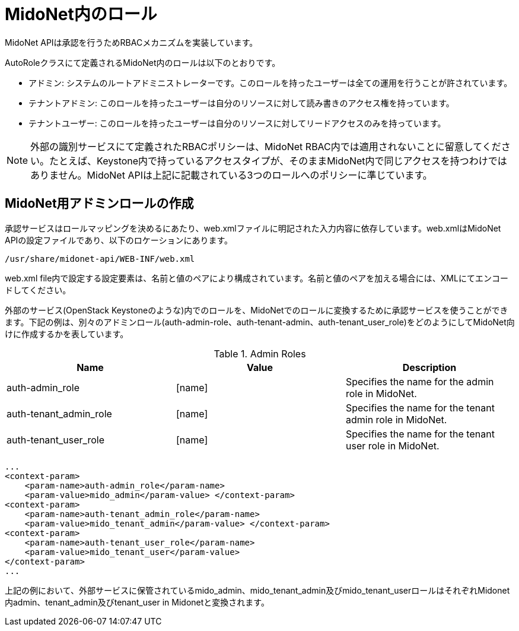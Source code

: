 [[authentication_roles]]

= MidoNet内のロール

MidoNet APIは承認を行うためRBACメカニズムを実装しています。

AutoRoleクラスにて定義されるMidoNet内のロールは以下のとおりです。

* アドミン: システムのルートアドミニストレーターです。このロールを持ったユーザーは全ての運用を行うことが許されています。

* テナントアドミン: このロールを持ったユーザーは自分のリソースに対して読み書きのアクセス権を持っています。

* テナントユーザー: このロールを持ったユーザーは自分のリソースに対してリードアクセスのみを持っています。

[NOTE]
外部の識別サービスにて定義されたRBACポリシーは、MidoNet RBAC内では適用されないことに留意してください。たとえば、Keystone内で持っているアクセスタイプが、そのままMidoNet内で同じアクセスを持つわけではありません。MidoNet APIは上記に記載されている3つのロールへのポリシーに準じています。

++++
<?dbhtml stop-chunking?>
++++

== MidoNet用アドミンロールの作成

承認サービスはロールマッピングを決めるにあたり、web.xmlファイルに明記された入力内容に依存しています。web.xmlはMidoNet APIの設定ファイルであり、以下のロケーションにあります。

[source]
/usr/share/midonet-api/WEB-INF/web.xml

web.xml file内で設定する設定要素は、名前と値のペアにより構成されています。名前と値のペアを加える場合には、XMLにてエンコードしてください。

外部のサービス(OpenStack Keystoneのような)内でのロールを、MidoNetでのロールに変換するために承認サービスを使うことができます。下記の例は、別々のアドミンロール(auth-admin-role、auth-tenant-admin、auth-tenant_user_role)をどのようにしてMidoNet向けに作成するかを表しています。 

.Admin Roles
[options="header"]
|===============
|Name|Value|Description
|auth-admin_role|[name]|
    Specifies the name for the admin role in MidoNet.
|auth-tenant_admin_role|[name]|
    Specifies the name for the tenant admin role in MidoNet.
|auth-tenant_user_role|[name]|
    Specifies the name for the tenant user role in MidoNet.
|===============

[source]
...
<context-param>
    <param-name>auth-admin_role</param-name>
    <param-value>mido_admin</param-value> </context-param>
<context-param>
    <param-name>auth-tenant_admin_role</param-name>
    <param-value>mido_tenant_admin</param-value> </context-param>
<context-param>
    <param-name>auth-tenant_user_role</param-name>
    <param-value>mido_tenant_user</param-value>
</context-param>
...

上記の例において、外部サービスに保管されているmido_admin、mido_tenant_admin及びmido_tenant_userロールはそれぞれMidonet内admin、tenant_admin及びtenant_user in Midonetと変換されます。
